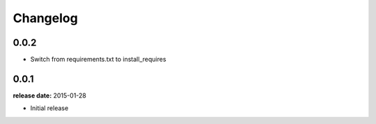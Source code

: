 Changelog
=========

0.0.2
-----

* Switch from requirements.txt to install_requires

0.0.1
-----
**release date:** 2015-01-28

* Initial release

